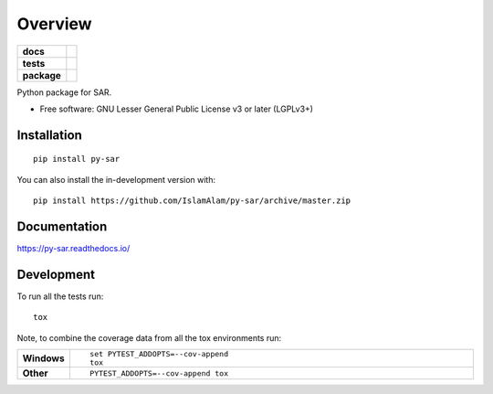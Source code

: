 ========
Overview
========

.. start-badges

.. list-table::
    :stub-columns: 1

    * - docs
      - |docs|
    * - tests
      - | |travis| |appveyor| |requires|
        | |coveralls| |codecov|
    * - package
      - | |version| |wheel| |supported-versions| |supported-implementations|
        | |commits-since|
.. |docs| image:: https://readthedocs.org/projects/py-sar/badge/?style=flat
    :target: https://py-sar.readthedocs.io/
    :alt: Documentation Status

.. |travis| image:: https://api.travis-ci.com/IslamAlam/py-sar.svg?branch=master
    :alt: Travis-CI Build Status
    :target: https://travis-ci.com/github/IslamAlam/py-sar

.. |appveyor| image:: https://ci.appveyor.com/api/projects/status/github/IslamAlam/py-sar?branch=master&svg=true
    :alt: AppVeyor Build Status
    :target: https://ci.appveyor.com/project/IslamAlam/py-sar

.. |requires| image:: https://requires.io/github/IslamAlam/py-sar/requirements.svg?branch=master
    :alt: Requirements Status
    :target: https://requires.io/github/IslamAlam/py-sar/requirements/?branch=master

.. |coveralls| image:: https://coveralls.io/repos/IslamAlam/py-sar/badge.svg?branch=master&service=github
    :alt: Coverage Status
    :target: https://coveralls.io/r/IslamAlam/py-sar

.. |codecov| image:: https://codecov.io/gh/IslamAlam/py-sar/branch/master/graphs/badge.svg?branch=master
    :alt: Coverage Status
    :target: https://codecov.io/github/IslamAlam/py-sar

.. |version| image:: https://img.shields.io/pypi/v/py-sar.svg
    :alt: PyPI Package latest release
    :target: https://pypi.org/project/py-sar

.. |wheel| image:: https://img.shields.io/pypi/wheel/py-sar.svg
    :alt: PyPI Wheel
    :target: https://pypi.org/project/py-sar

.. |supported-versions| image:: https://img.shields.io/pypi/pyversions/py-sar.svg
    :alt: Supported versions
    :target: https://pypi.org/project/py-sar

.. |supported-implementations| image:: https://img.shields.io/pypi/implementation/py-sar.svg
    :alt: Supported implementations
    :target: https://pypi.org/project/py-sar

.. |commits-since| image:: https://img.shields.io/github/commits-since/IslamAlam/py-sar/v0.0.0.svg
    :alt: Commits since latest release
    :target: https://github.com/IslamAlam/py-sar/compare/v0.0.0...master



.. end-badges

Python package for SAR.

* Free software: GNU Lesser General Public License v3 or later (LGPLv3+)

Installation
============

::

    pip install py-sar

You can also install the in-development version with::

    pip install https://github.com/IslamAlam/py-sar/archive/master.zip


Documentation
=============


https://py-sar.readthedocs.io/


Development
===========

To run all the tests run::

    tox

Note, to combine the coverage data from all the tox environments run:

.. list-table::
    :widths: 10 90
    :stub-columns: 1

    - - Windows
      - ::

            set PYTEST_ADDOPTS=--cov-append
            tox

    - - Other
      - ::

            PYTEST_ADDOPTS=--cov-append tox
